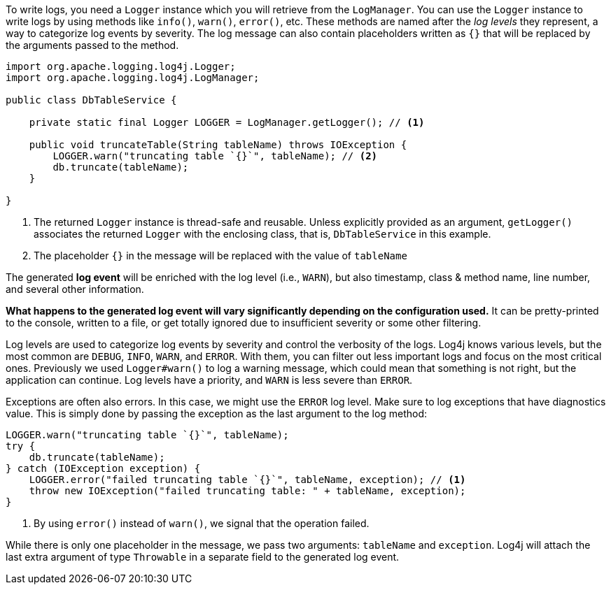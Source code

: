 ////
    Licensed to the Apache Software Foundation (ASF) under one or more
    contributor license agreements.  See the NOTICE file distributed with
    this work for additional information regarding copyright ownership.
    The ASF licenses this file to You under the Apache License, Version 2.0
    (the "License"); you may not use this file except in compliance with
    the License.  You may obtain a copy of the License at

         http://www.apache.org/licenses/LICENSE-2.0

    Unless required by applicable law or agreed to in writing, software
    distributed under the License is distributed on an "AS IS" BASIS,
    WITHOUT WARRANTIES OR CONDITIONS OF ANY KIND, either express or implied.
    See the License for the specific language governing permissions and
    limitations under the License.
////

To write logs, you need a `Logger` instance which you will retrieve from the `LogManager`.
You can use the `Logger` instance to write logs by using methods like `info()`, `warn()`, `error()`, etc.
These methods are named after the _log levels_ they represent, a way to categorize log events by severity.
The log message can also contain placeholders written as `{}` that will be replaced by the arguments passed to the method.

[source,java]
----
import org.apache.logging.log4j.Logger;
import org.apache.logging.log4j.LogManager;

public class DbTableService {

    private static final Logger LOGGER = LogManager.getLogger(); // <1>

    public void truncateTable(String tableName) throws IOException {
        LOGGER.warn("truncating table `{}`", tableName); // <2>
        db.truncate(tableName);
    }

}
----
<1> The returned `Logger` instance is thread-safe and reusable.
Unless explicitly provided as an argument, `getLogger()` associates the returned `Logger` with the enclosing class, that is, `DbTableService` in this example.
<2> The placeholder `{}` in the message will be replaced with the value of `tableName`

The generated **log event** will be enriched with the log level (i.e., `WARN`), but also timestamp, class & method name, line number, and several other information.

**What happens to the generated log event will vary significantly depending on the configuration used.**
It can be pretty-printed to the console, written to a file, or get totally ignored due to insufficient severity or some other filtering.

Log levels are used to categorize log events by severity and control the verbosity of the logs.
Log4j knows various levels, but the most common are `DEBUG`, `INFO`, `WARN`, and `ERROR`.
With them, you can filter out less important logs and focus on the most critical ones.
Previously we used `Logger#warn()` to log a warning message, which could mean that something is not right, but the application can continue.
Log levels have a priority, and `WARN` is less severe than `ERROR`.

Exceptions are often also errors.
In this case, we might use the `ERROR` log level.
Make sure to log exceptions that have diagnostics value.
This is simply done by passing the exception as the last argument to the log method:

[source,java]
----
LOGGER.warn("truncating table `{}`", tableName);
try {
    db.truncate(tableName);
} catch (IOException exception) {
    LOGGER.error("failed truncating table `{}`", tableName, exception); // <1>
    throw new IOException("failed truncating table: " + tableName, exception);
}
----
<1> By using `error()` instead of `warn()`, we signal that the operation failed.

While there is only one placeholder in the message, we pass two arguments: `tableName` and `exception`.
Log4j will attach the last extra argument of type `Throwable` in a separate field to the generated log event.
